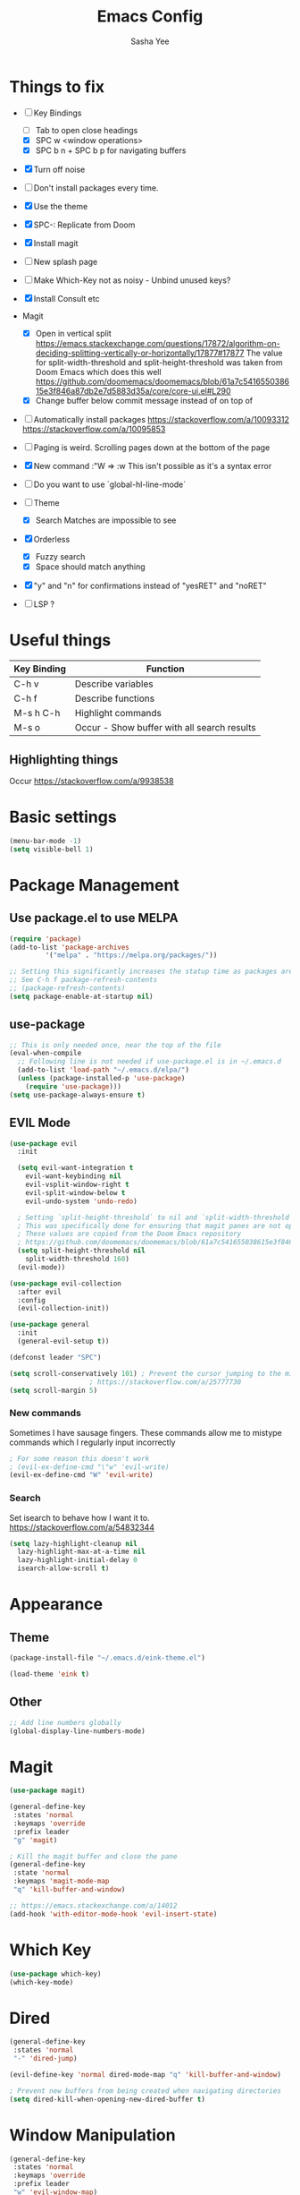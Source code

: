 #+TITLE: Emacs Config
#+AUTHOR: Sasha Yee

* Things to fix
- [ ] Key Bindings
  - [ ] Tab to open close headings
  - [X] SPC w <window operations>
  - [X] SPC b n + SPC b p for navigating buffers
- [X] Turn off noise
- [ ] Don't install packages every time.
- [X] Use the theme
- [X] SPC-: Replicate from Doom
- [X] Install magit
- [ ] New splash page
- [ ] Make Which-Key not as noisy - Unbind unused keys?
- [X] Install Consult etc
- Magit
  - [X] Open in vertical split
    https://emacs.stackexchange.com/questions/17872/algorithm-on-deciding-splitting-vertically-or-horizontally/17877#17877
    The value for split-width-threshold and split-height-threshold was taken from Doom Emacs which does this well
    https://github.com/doomemacs/doomemacs/blob/61a7c541655038615e3f846a87db2e7d5883d35a/core/core-ui.el#L290
  - [X] Change buffer below commit message instead of on top of
- [ ] Automatically install packages
  https://stackoverflow.com/a/10093312
  https://stackoverflow.com/a/10095853
- [ ] Paging is weird. Scrolling pages down at the bottom of the page
- [X] New command :"W => :w
  This isn't possible as it's a syntax error
- [ ] Do you want to use `global-hl-line-mode`
- [ ] Theme
  - [X] Search Matches are impossible to see
- [X] Orderless
  - [X] Fuzzy search
  - [X] Space should match anything
- [X] "y" and "n" for confirmations instead of "yesRET" and "noRET"

- [ ] LSP ?

* Useful things

| Key Binding | Function                                    |
|-------------+---------------------------------------------|
| C-h v       | Describe variables                          |
| C-h f       | Describe functions                          |
| M-s h C-h   | Highlight commands                          |
| M-s o       | Occur - Show buffer with all search results |


** Highlighting things
Occur
https://stackoverflow.com/a/9938538

* Basic settings
#+BEGIN_SRC emacs-lisp
  (menu-bar-mode -1)
  (setq visible-bell 1)
#+END_SRC

* Package Management
** Use package.el to use MELPA
#+BEGIN_SRC emacs-lisp
  (require 'package)
  (add-to-list 'package-archives
	       '("melpa" . "https://melpa.org/packages/"))

  ;; Setting this significantly increases the statup time as packages are refreshed from melpa
  ;; See C-h f package-refresh-contents
  ;; (package-refresh-contents)
  (setq package-enable-at-startup nil)
#+END_SRC

** use-package

#+BEGIN_SRC emacs-lisp
  ;; This is only needed once, near the top of the file
  (eval-when-compile
    ;; Following line is not needed if use-package.el is in ~/.emacs.d
    (add-to-list 'load-path "~/.emacs.d/elpa/")
    (unless (package-installed-p 'use-package)
      (require 'use-package)))
  (setq use-package-always-ensure t)
#+END_SRC

** EVIL Mode

#+BEGIN_SRC emacs-lisp
  (use-package evil
    :init

    (setq evil-want-integration t
	  evil-want-keybinding nil
	  evil-vsplit-window-right t
	  evil-split-window-below t
	  evil-undo-system 'undo-redo)

    ; Setting `split-height-threshold` to nil and `split-width-threshold` to 1 forces vertical splits
    ; This was specifically done for ensuring that magit panes are not opened in horizontal splits
    ; These values are copied from the Doom Emacs repository
    ; https://github.com/doomemacs/doomemacs/blob/61a7c541655038615e3f846a87db2e7d5883d35a/core/core-ui.el#L290
    (setq split-height-threshold nil
	  split-width-threshold 160)
    (evil-mode))

  (use-package evil-collection
    :after evil
    :config
    (evil-collection-init))

  (use-package general
    :init
    (general-evil-setup t))

  (defconst leader "SPC")

  (setq scroll-conservatively 101) ; Prevent the cursor jumping to the middle of the page when scrolling to the bottom of the screen
					  ; https://stackoverflow.com/a/25777730
  (setq scroll-margin 5)
#+END_SRC

*** New commands

Sometimes I have sausage fingers. These commands allow me to mistype commands which I regularly input incorrectly
#+BEGIN_SRC emacs-lisp
  ; For some reason this doesn't work
  ; (evil-ex-define-cmd "\"w" 'evil-write) 
  (evil-ex-define-cmd "W" 'evil-write) 

#+END_SRC
*** Search

Set isearch to behave how I want it to.
https://stackoverflow.com/a/54832344

#+BEGIN_SRC emacs-lisp
  (setq lazy-highlight-cleanup nil
	lazy-highlight-max-at-a-time nil
	lazy-highlight-initial-delay 0
	isearch-allow-scroll t)
#+END_SRC

* Appearance
** Theme

#+BEGIN_SRC emacs-lisp
  (package-install-file "~/.emacs.d/eink-theme.el")

  (load-theme 'eink t)
#+END_SRC

** Other
#+BEGIN_SRC emacs-lisp
  ;; Add line numbers globally
  (global-display-line-numbers-mode)
#+END_SRC
* Magit

#+BEGIN_SRC emacs-lisp
  (use-package magit)

  (general-define-key
   :states 'normal
   :keymaps 'override
   :prefix leader
   "g" 'magit)

  ; Kill the magit buffer and close the pane
  (general-define-key
   :state 'normal
   :keymaps 'magit-mode-map
   "q" 'kill-buffer-and-window)

  ;; https://emacs.stackexchange.com/a/14012
  (add-hook 'with-editor-mode-hook 'evil-insert-state)
#+END_SRC

* Which Key

#+BEGIN_SRC emacs-lisp
  (use-package which-key)
  (which-key-mode)
#+END_SRC

* Dired

#+BEGIN_SRC emacs-lisp
  (general-define-key
   :states 'normal
   "-" 'dired-jump)

  (evil-define-key 'normal dired-mode-map "q" 'kill-buffer-and-window)

  ; Prevent new buffers from being created when navigating directories
  (setq dired-kill-when-opening-new-dired-buffer t)
#+END_SRC

* Window Manipulation

#+BEGIN_SRC emacs-lisp
  (general-define-key
   :states 'normal
   :keymaps 'override
   :prefix leader
   "w" 'evil-window-map)

  (define-key evil-window-map (kbd "<right>") 'evil-window-right)
  (define-key evil-window-map (kbd "<left>") 'evil-window-left)
  (define-key evil-window-map (kbd "<up>") 'evil-window-up)
  (define-key evil-window-map (kbd "<down>") 'evil-window-down)

  (define-key evil-window-map (kbd "S-<right>") 'evil-window-move-far-right)
  (define-key evil-window-map (kbd "S-<left>") 'evil-window-move-far-left)
  (define-key evil-window-map (kbd "S-<up>") 'evil-window-move-very-top)
  (define-key evil-window-map (kbd "S-<down>") 'evil-window-move-very-bottom)
#+END_SRC


* Completion

Vertico
https://github.com/minad/vertico#complementary-packages

#+BEGIN_SRC emacs-lisp
  (use-package vertico
    :init
    (vertico-mode)
    (setq vertico-count 15))

  (general-nmap
    "  " 'vertico-find)

  (use-package consult
    :init
    (setq xref-show-xrefs-function #'consult-xref
	  xref-show-definitions-function #'consult-xref)
    :config
    (autoload 'projectile-project-root "projectile"))

  (use-package orderless
    :custom
    (completion-styles '(orderless flex))
    (completion-category-overrides '((file (styles basic partial-completion)))))
#+END_SRC

* QOL Extensions
** Projectile

#+BEGIN_SRC emacs-lisp
    (use-package projectile)

    (general-define-key
     :states 'normal
     :keymaps 'override
     :prefix leader
     "SPC" 'projectile-find-file
     "pp" 'projectile-switch-project)

    (setq projectile-project-search-path '("~/projects/"))
    (projectile-discover-projects-in-search-path)
#+END_SRC

** simple.el

#+BEGIN_SRC emacs-lisp
  (general-define-key
   :states 'normal
   :keymaps 'override
   :prefix leader
   ":" 'execute-extended-command)
#+END_SRC


** Buffers

#+BEGIN_SRC emacs-lisp
  (general-define-key
   :states 'normal
   :keymaps 'override
   :prefix leader
   "bp" 'evil-prev-buffer
   "bn" 'evil-next-buffer
   "bb" 'switch-to-buffer)
#+END_SRC

** Yes or No
https://www.emacswiki.org/emacs/YesOrNoP

#+BEGIN_SRC emacs-lisp
  (defalias 'yes-or-no-p 'y-or-n-p)
#+END_SRC

** Search 

#+BEGIN_SRC emacs-lisp

  (general-define-key
   :states 'normal
   :keymaps 'override
   :prefix leader
   "/" 'consult-ripgrep
   "s" 'consult-line)

#+END_SRC

* Code

** TypeScript

#+BEGIN_SRC emacs-lisp
  (use-package tide
    :ensure t
    ;; :after (typescript-mode company flycheck)
    :hook ((typescript-mode . tide-setup)
	   (typescript-mode . tide-hl-identifier-mode)
	   ;; (before-save . tide-format-before-save))
	   ))
#+END_SRC

* vterm

#+BEGIN_SRC emacs-lisp
  (general-define-key
   :states 'normal
   :keymaps 'override
   :prefix leader
   "'" 'vterm)
#+END_SRC

* Code

** Finding Things

#+BEGIN_SRC emacs-lisp
  (defun find-references-at-point ()
    (interactive)
    (xref-find-references (thing-at-point 'symbol)))


  (general-define-key
   :states 'normal
   :keymaps 'override
   :prefix leader
   "cd" 'xref-find-definitions
   "cD" 'find-references-at-point)
#+END_SRC
